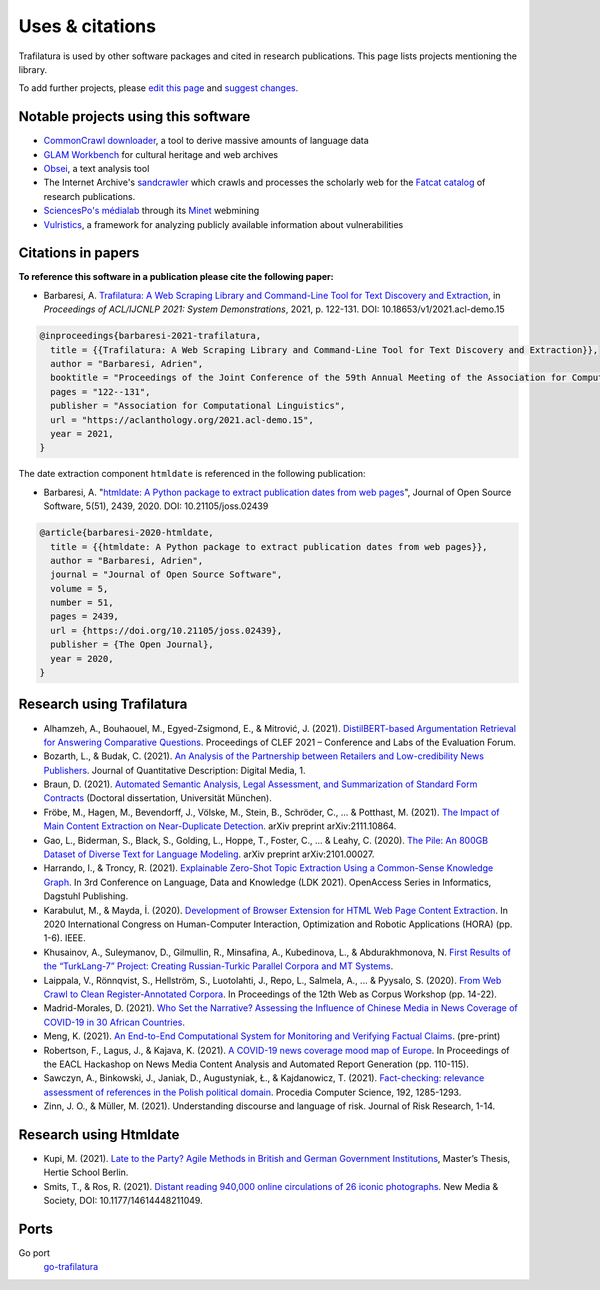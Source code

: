 Uses & citations
================

.. meta::
    :description lang=en:
        Trafilatura is used by other software packages and cited in research publications.
        This page lists projects mentioning the library.


Trafilatura is used by other software packages and cited in research publications. This page lists projects mentioning the library.

To add further projects, please `edit this page <https://github.com/adbar/trafilatura/edit/master/docs/used-by.rst>`_ and `suggest changes <https://www.digitalocean.com/community/tutorials/how-to-create-a-pull-request-on-github>`_.



Notable projects using this software
------------------------------------

- `CommonCrawl downloader <https://github.com/leogao2/commoncrawl_downloader>`_, a tool to derive massive amounts of language data
- `GLAM Workbench <https://github.com/GLAM-Workbench/web-archives>`_ for cultural heritage and web archives
- `Obsei <https://lalitpagaria.github.io/obsei/>`_, a text analysis tool
- The Internet Archive's `sandcrawler <https://github.com/internetarchive/sandcrawler>`_ which crawls and processes the scholarly web for the `Fatcat catalog <https://fatcat.wiki/>`_ of research publications.
- `SciencesPo's médialab <https://medialab.sciencespo.fr/>`_ through its `Minet <https://github.com/medialab/minet>`_ webmining
- `Vulristics <https://github.com/leonov-av/vulristics>`_, a framework for analyzing publicly available information about vulnerabilities



Citations in papers
-------------------


**To reference this software in a publication please cite the following paper:**

- Barbaresi, A. `Trafilatura: A Web Scraping Library and Command-Line Tool for Text Discovery and Extraction <https://aclanthology.org/2021.acl-demo.15/>`_, in *Proceedings of ACL/IJCNLP 2021: System Demonstrations*, 2021, p. 122-131. DOI: 10.18653/v1/2021.acl-demo.15


.. code-block:: shell

    @inproceedings{barbaresi-2021-trafilatura,
      title = {{Trafilatura: A Web Scraping Library and Command-Line Tool for Text Discovery and Extraction}},
      author = "Barbaresi, Adrien",
      booktitle = "Proceedings of the Joint Conference of the 59th Annual Meeting of the Association for Computational Linguistics and the 11th International Joint Conference on Natural Language Processing: System Demonstrations",
      pages = "122--131",
      publisher = "Association for Computational Linguistics",
      url = "https://aclanthology.org/2021.acl-demo.15",
      year = 2021,
    }


The date extraction component ``htmldate`` is referenced in the following publication:

- Barbaresi, A. "`htmldate: A Python package to extract publication dates from web pages <https://doi.org/10.21105/joss.02439>`_", Journal of Open Source Software, 5(51), 2439, 2020. DOI: 10.21105/joss.02439


.. code-block:: shell

    @article{barbaresi-2020-htmldate,
      title = {{htmldate: A Python package to extract publication dates from web pages}},
      author = "Barbaresi, Adrien",
      journal = "Journal of Open Source Software",
      volume = 5,
      number = 51,
      pages = 2439,
      url = {https://doi.org/10.21105/joss.02439},
      publisher = {The Open Journal},
      year = 2020,
    }


Research using Trafilatura
--------------------------


- Alhamzeh, A., Bouhaouel, M., Egyed-Zsigmond, E., & Mitrović, J. (2021). `DistilBERT-based Argumentation Retrieval for Answering Comparative Questions <http://ceur-ws.org/Vol-2936/paper-209.pdf>`_. Proceedings of CLEF 2021 – Conference and Labs of the Evaluation Forum.
- Bozarth, L., & Budak, C. (2021). `An Analysis of the Partnership between Retailers and Low-credibility News Publishers <https://journalqd.org/article/download/2579/1818>`_. Journal of Quantitative Description: Digital Media, 1.
- Braun, D. (2021). `Automated Semantic Analysis, Legal Assessment, and Summarization of Standard Form Contracts <https://mediatum.ub.tum.de/doc/1581193/h6380wz6h5srahb6llt2d1jd7.Dissertation-Daniel_Braun.pdf>`_ (Doctoral dissertation, Universität München).
- Fröbe, M., Hagen, M., Bevendorff, J., Völske, M., Stein, B., Schröder, C., ... & Potthast, M. (2021). `The Impact of Main Content Extraction on Near-Duplicate Detection <https://arxiv.org/pdf/2111.10864>`_. arXiv preprint arXiv:2111.10864.
- Gao, L., Biderman, S., Black, S., Golding, L., Hoppe, T., Foster, C., ... & Leahy, C. (2020). `The Pile: An 800GB Dataset of Diverse Text for Language Modeling <https://arxiv.org/pdf/2101.00027>`_. arXiv preprint arXiv:2101.00027.
- Harrando, I., & Troncy, R. (2021). `Explainable Zero-Shot Topic Extraction Using a Common-Sense Knowledge Graph <https://drops.dagstuhl.de/opus/volltexte/2021/14553/pdf/OASIcs-LDK-2021-17.pdf>`_. In 3rd Conference on Language, Data and Knowledge (LDK 2021). OpenAccess Series in Informatics, Dagstuhl Publishing.
- Karabulut, M., & Mayda, İ. (2020). `Development of Browser Extension for HTML Web Page Content Extraction <https://www.researchgate.net/profile/Islam_Mayda/publication/343338712_Development_of_Browser_Extension_for_HTML_Web_Page_Content_Extraction/links/5f331778a6fdcccc43c1f88a/Development-of-Browser-Extension-for-HTML-Web-Page-Content-Extraction.pdf>`_. In 2020 International Congress on Human-Computer Interaction, Optimization and Robotic Applications (HORA) (pp. 1-6). IEEE.
- Khusainov, A., Suleymanov, D., Gilmullin, R., Minsafina, A., Kubedinova, L., & Abdurakhmonova, N. `First Results of the “TurkLang-7” Project: Creating Russian-Turkic Parallel Corpora and MT Systems <http://ceur-ws.org/Vol-2780/paper8.pdf>`_.
- Laippala, V., Rönnqvist, S., Hellström, S., Luotolahti, J., Repo, L., Salmela, A., ... & Pyysalo, S. (2020). `From Web Crawl to Clean Register-Annotated Corpora <https://www.aclweb.org/anthology/2020.wac-1.3.pdf>`_. In Proceedings of the 12th Web as Corpus Workshop (pp. 14-22).
- Madrid-Morales, D. (2021). `Who Set the Narrative? Assessing the Influence of Chinese Media in News Coverage of COVID-19 in 30 African Countries <https://uh-ir.tdl.org/bitstream/handle/10657/7708/GMAC_Submission_DMM_preprint.pdf>`_.
- Meng, K. (2021). `An End-to-End Computational System for Monitoring and Verifying Factual Claims <https://mengk.me/projects/vericlaim/vericlaim.pdf>`_. (pre-print)
- Robertson, F., Lagus, J., & Kajava, K. (2021). `A COVID-19 news coverage mood map of Europe <https://www.aclweb.org/anthology/2021.hackashop-1.15.pdf>`_. In Proceedings of the EACL Hackashop on News Media Content Analysis and Automated Report Generation (pp. 110-115).
- Sawczyn, A., Binkowski, J., Janiak, D., Augustyniak, Ł., & Kajdanowicz, T. (2021). `Fact-checking: relevance assessment of references in the Polish political domain <https://www.sciencedirect.com/science/article/pii/S1877050921016215/pdf?md5=852bdcde532c50079b336d1775772c6c&pid=1-s2.0-S1877050921016215-main.pdf>`_. Procedia Computer Science, 192, 1285-1293.
- Zinn, J. O., & Müller, M. (2021). Understanding discourse and language of risk. Journal of Risk Research, 1-14.



Research using Htmldate
-----------------------


- Kupi, M. (2021). `Late to the Party? Agile Methods in British and German Government Institutions <https://osf.io/preprints/socarxiv/3j4sh/download>`_, Master’s Thesis, Hertie School Berlin.
- Smits, T., & Ros, R. (2021). `Distant reading 940,000 online circulations of 26 iconic photographs <https://journals.sagepub.com/doi/pdf/10.1177/14614448211049459>`_. New Media & Society, DOI: 10.1177/14614448211049.



Ports
-----

Go port
    `go-trafilatura <https://github.com/markusmobius/go-trafilatura>`_


